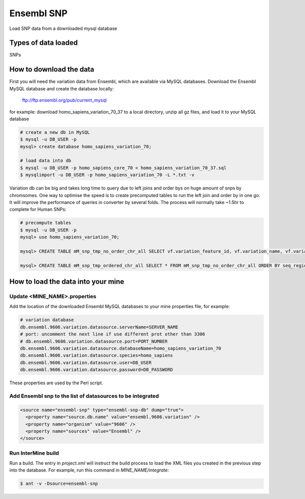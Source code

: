Ensembl SNP
================================

Load SNP data from a downloaded mysql database

Types of data loaded
--------------------

SNPs

How to download the data 
---------------------------

First you will need the variation data from Ensembl, which are available via MySQL databases.  Download the Ensembl MySQL database and create the database locally:

  ftp://ftp.ensembl.org/pub/current_mysql

for example:
download homo_sapiens_variation_70_37 to a local directory, unzip all gz files, and load it to your MySQL database

.. code-block:: bash

  # create a new db in MySQL
  $ mysql -u DB_USER -p
  mysql> create database homo_sapiens_variation_70;

  # load data into db
  $ mysql -u DB_USER -p homo_sapiens_core_70 < homo_sapiens_variation_70_37.sql
  $ mysqlimport -u DB_USER -p homo_sapiens_variation_70 -L *.txt -v

Variation db can be big and takes long time to query due to left joins and order bys on huge amount of snps by chromsomes. One way to optimise the speed is to create precomputed tables to run the left join and order by in one go. It will improve the performance of queries in converter by several folds. The process will normally take ~1.5hr to complete for Human SNPs:

.. code-block:: bash

  # precompute tables
  $ mysql -u DB_USER -p
  mysql> use homo_sapiens_variation_70;

  mysql> CREATE TABLE mM_snp_tmp_no_order_chr_all SELECT vf.variation_feature_id, vf.variation_name, vf.variation_id, vf.allele_string, sr.name AS seq_region_name, vf.map_weight, vf.seq_region_start, vf.seq_region_end, vf.seq_region_strand, s.name AS source_name, vf.validation_status, vf.consequence_types AS variation_feature_consequence_types, tv.cdna_start,tv.consequence_types AS transcript_variation_consequence_types,tv.pep_allele_string,tv.feature_stable_id, tv.sift_prediction, tv.sift_score, tv.polyphen_prediction, tv.polyphen_score FROM seq_region sr, source s, variation_feature vf  LEFT JOIN (transcript_variation tv) ON (vf.variation_feature_id = tv.variation_feature_id AND tv.consequence_types NOT IN ('5KB_downstream_variant', '5KB_upstream_variant','500B_downstream_variant','2KB_upstream_variant')) WHERE vf.seq_region_id = sr.seq_region_id AND vf.source_id = s.source_id;

  mysql> CREATE TABLE mM_snp_tmp_ordered_chr_all SELECT * FROM mM_snp_tmp_no_order_chr_all ORDER BY seq_region_name, variation_id;

How to load the data into your mine
---------------------------

Update <MINE_NAME>.properties
~~~~~~~~~~~~~~~~~~~~~~~~~~~~~~~~~~~~~~~

Add the location of the downloaded Ensembl MySQL databases to your mine properties file, for example:

.. code-block:: properties

  # variation database
  db.ensembl.9606.variation.datasource.serverName=SERVER_NAME
  # port: uncomment the next line if use different prot other than 3306
  # db.ensembl.9606.variation.datasource.port=PORT_NUMBER
  db.ensembl.9606.variation.datasource.databaseName=homo_sapiens_variation_70
  db.ensembl.9606.variation.datasource.species=homo_sapiens
  db.ensembl.9606.variation.datasource.user=DB_USER
  db.ensembl.9606.variation.datasource.password=DB_PASSWORD

These properties are used by the Perl script. 

Add Ensembl snp to the list of datasources to be integrated
~~~~~~~~~~~~~~~~~~~~~~~~~~~~~~~~~~~~~~~~~~~~~~~~~~~~~~~~~~~~~~~~~~~~~~~~~~~~~~
.. code-block:: xml

    <source name="ensembl-snp" type="ensembl-snp-db" dump="true">
      <property name="source.db.name" value="ensembl.9606.variation" />
      <property name="organism" value="9606" />
      <property name="sources" value="Ensembl" />
    </source>


Run InterMine build
~~~~~~~~~~~~~~~~~~~~~~~~~~

Run a build.  The entry in `project.xml` will instruct the build process to load the XML files you created in the previous step into the database.  For example, run this command in `MINE_NAME/integrate`:
      
.. code-block:: bash

  $ ant -v -Dsource=ensembl-snp

.. index:: SNPs
